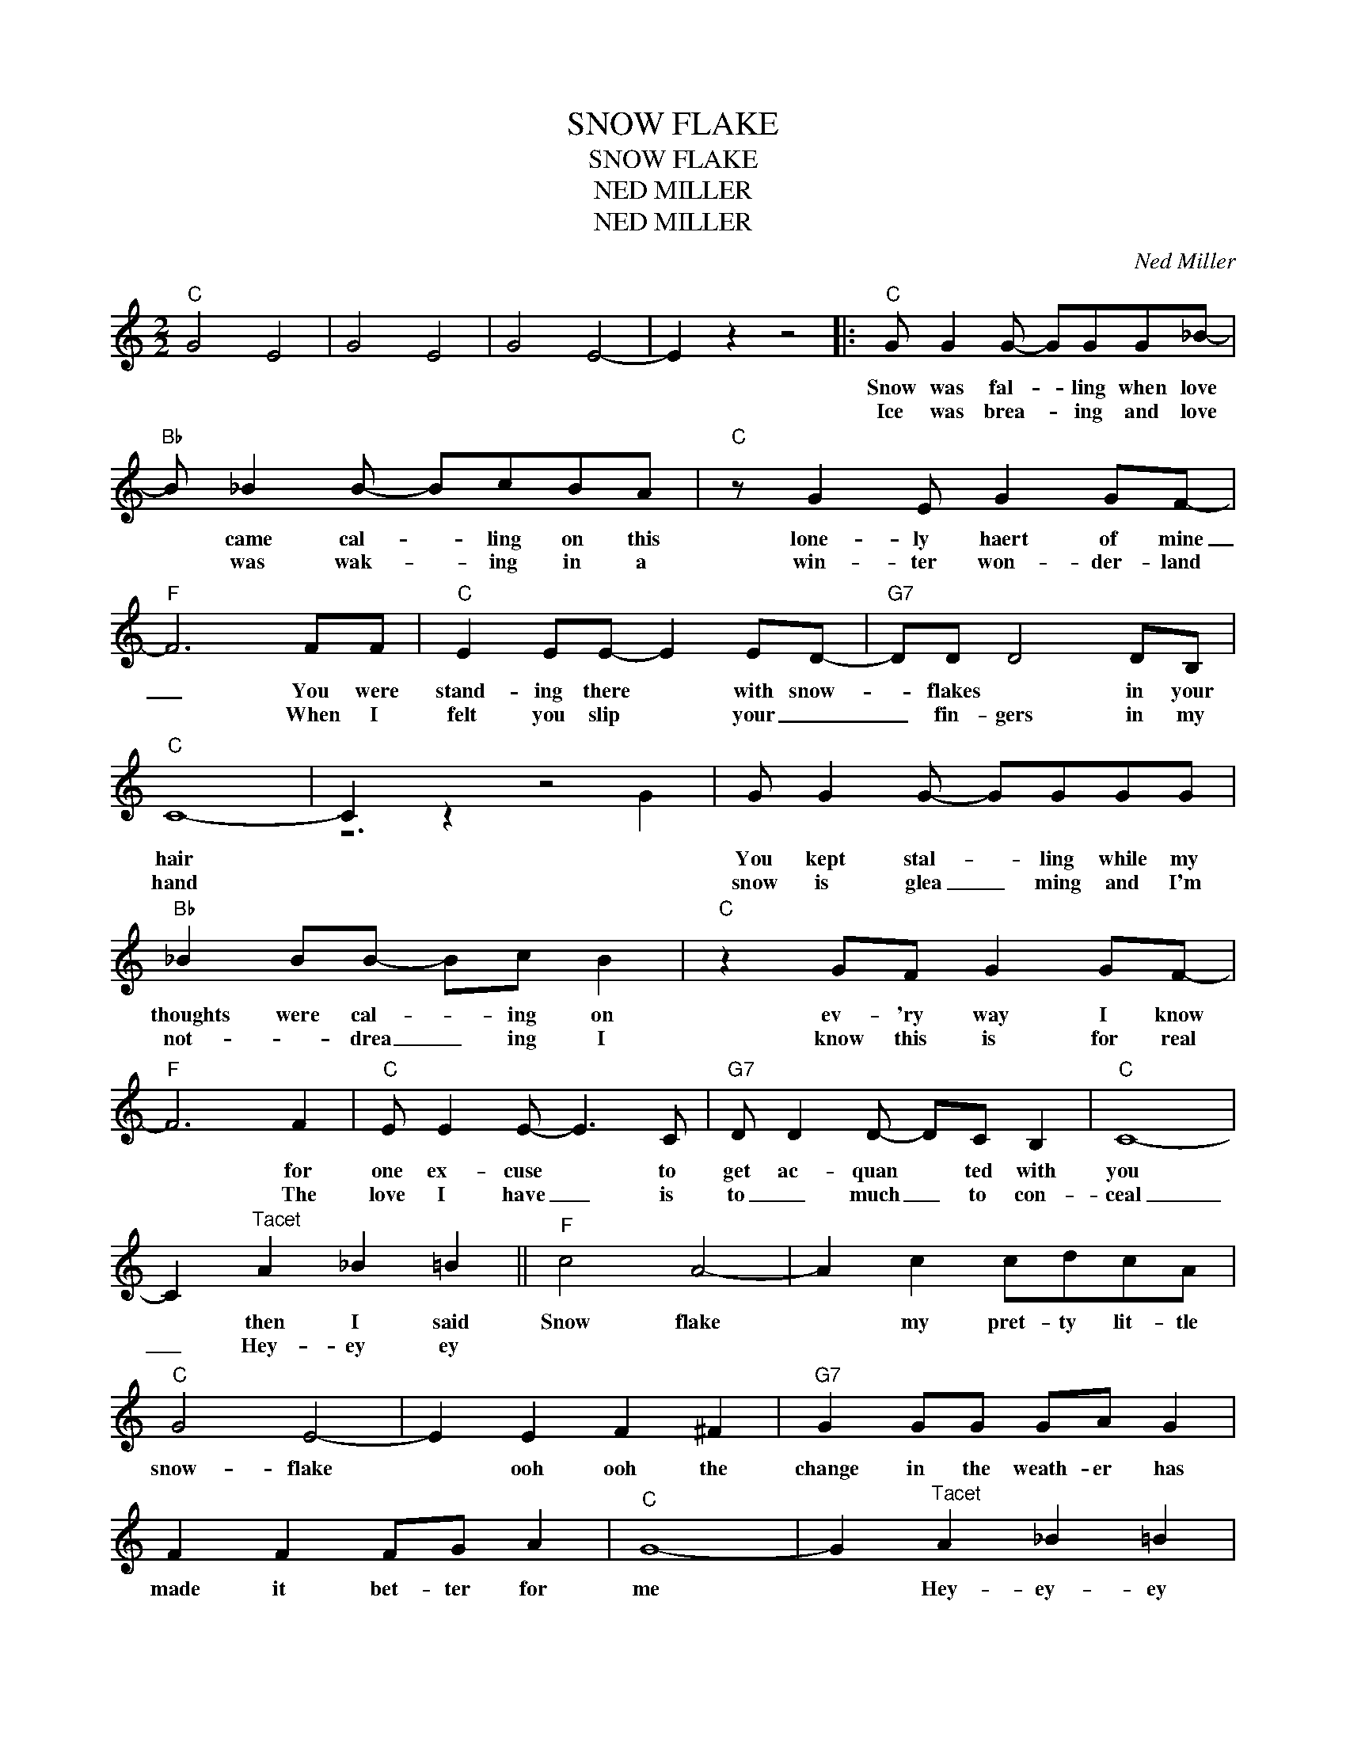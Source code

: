 X:1
T:SNOW FLAKE
T:SNOW FLAKE
T:NED MILLER
T:NED MILLER
C:Ned Miller
Z:All Rights Reserved
%%score ( 1 2 )
L:1/8
M:2/2
K:none
V:1 treble 
%%MIDI program 40
V:2 treble 
%%MIDI channel 1
%%MIDI program 40
L:1/4
V:1
"C" G4 E4 | G4 E4 | G4 E4- | E2 z2 z4 |:"C" G G2 G- GGG_B- |"Bb" B _B2 B- BcBA |"C" z G2 E G2 GF- | %7
w: ||||Snow was fal- * ling when love|* came cal- * ling on this|lone- ly haert of mine|
w: ||||Ice was brea- * ing and love|* was wak- * ing in a|win- ter won- der- land|
"F" F6 FF |"C" E2 EE- E2 ED- |"G7" DD D4 DB, |"C" C8- | C2 z2 z4 | G G2 G- GGGG | %13
w: _ You were|stand- ing there * with snow-|* flakes * in your|hair||You kept stal- * ling while my|
w: * When I|felt you slip * your _|_ fin- gers in my|hand||snow is glea _ ming and I'm|
"Bb" _B2 BB- Bc B2 |"C" z2 GF G2 GF- |"F" F6 F2 |"C" E E2 E- E3 C |"G7" D D2 D- DC B,2 |"C" C8- | %19
w: thoughts were cal- * ing on|ev- 'ry way I know|* for|one ex- cuse * to|get ac- quan * ted with|you|
w: not- * drea _ ing I|know this is for real|* The|love I have _ is|to _ much _ to con-|ceal|
 C2"^Tacet" A2 _B2 =B2 ||"F" c4 A4- | A2 c2 cdcA |"C" G4 E4- | E2 E2 F2 ^F2 |"G7" G2 GG GA G2 | %25
w: * then I said|Snow flake|* my pret- ty lit- tle|snow- flake|* ooh ooh the|change in the weath- er has|
w: _ Hey- ey ey||||||
 F2 F2 FG A2 |"C" G8- | G2"^Tacet" A2 _B2 =B2 |"F" c4 A4- | A2 c2 cdcA |"C" G4 E4- | E2 E2 F2 ^F2 | %32
w: made it bet- ter for|me|* Hey- ey- ey|snow flake|* my pret- ty lit- tle|snow flake|* you've got me|
w: |||||||
"G7" G2 GG GAGG | FF F2 FE D2 |1"C" C8- | C2 z2 z2 E2 :|2"C" C8- | C6 z2 |] %38
w: warm as a fire * with the|burn- ing de- sire * for|you|* (2)The|You||
w: ||||||
V:2
 x4 | x4 | x4 | x4 |: x4 | x4 | x4 | x4 | x4 | x4 | x4 | z3 G | x4 | x4 | x4 | x4 | x4 | x4 | x4 | %19
 x4 || x4 | x4 | x4 | x4 | x4 | x4 | x4 | x4 | x4 | x4 | x4 | x4 | x4 | x4 |1 x4 | x4 :|2 x4 | %37
 x4 |] %38

